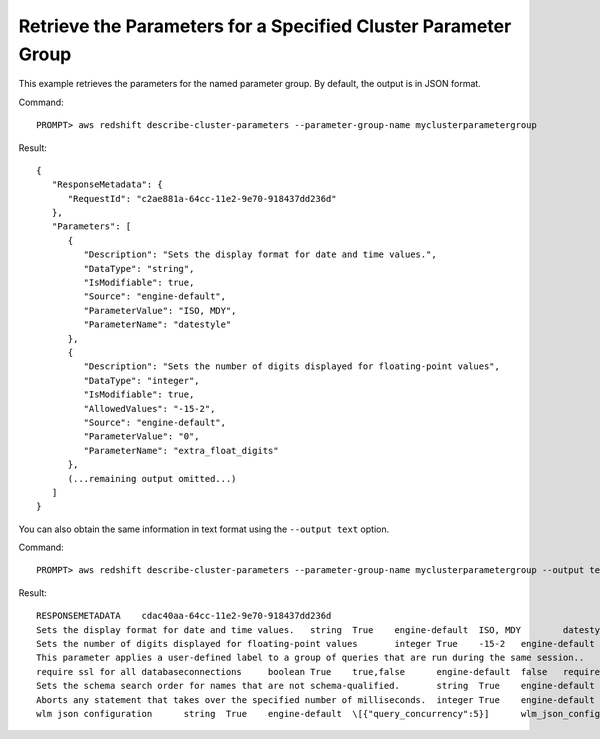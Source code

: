 Retrieve the Parameters for a Specified Cluster Parameter Group
---------------------------------------------------------------

This example retrieves the parameters for the named parameter group.  By default, the output is in JSON format.

Command::

    PROMPT> aws redshift describe-cluster-parameters --parameter-group-name myclusterparametergroup

Result::

    {
       "ResponseMetadata": {
          "RequestId": "c2ae881a-64cc-11e2-9e70-918437dd236d"
       },
       "Parameters": [
          {
             "Description": "Sets the display format for date and time values.",
             "DataType": "string",
             "IsModifiable": true,
             "Source": "engine-default",
             "ParameterValue": "ISO, MDY",
             "ParameterName": "datestyle"
          },
          {
             "Description": "Sets the number of digits displayed for floating-point values",
             "DataType": "integer",
             "IsModifiable": true,
             "AllowedValues": "-15-2",
             "Source": "engine-default",
             "ParameterValue": "0",
             "ParameterName": "extra_float_digits"
          },
          (...remaining output omitted...)
       ]
    }

You can also obtain the same information in text format using the ``--output text`` option.

Command::

    PROMPT> aws redshift describe-cluster-parameters --parameter-group-name myclusterparametergroup --output text

Result::

    RESPONSEMETADATA	cdac40aa-64cc-11e2-9e70-918437dd236d
    Sets the display format for date and time values.	string	True	engine-default	ISO, MDY	datestyle
    Sets the number of digits displayed for floating-point values	integer	True	-15-2	engine-default	0	extra_float_digits
    This parameter applies a user-defined label to a group of queries that are run during the same session..	string	True	engine-default	default	query_group
    require ssl for all databaseconnections	boolean	True	true,false	engine-default	false	require_ssl
    Sets the schema search order for names that are not schema-qualified.	string	True	engine-default	$user, public	search_path
    Aborts any statement that takes over the specified number of milliseconds.	integer	True	engine-default	0	statement_timeout
    wlm json configuration	string	True	engine-default	\[{"query_concurrency":5}]	wlm_json_configuration


